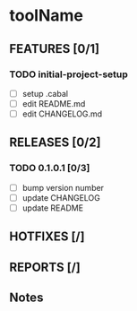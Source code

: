 * toolName

** FEATURES [0/1]
*** TODO initial-project-setup
- [ ] setup .cabal
- [ ] edit README.md
- [ ] edit CHANGELOG.md

** RELEASES [0/2]
*** TODO 0.1.0.1 [0/3]
- [ ] bump version number
- [ ] update CHANGELOG
- [ ] update README

** HOTFIXES [/]

** REPORTS [/]

** Notes
